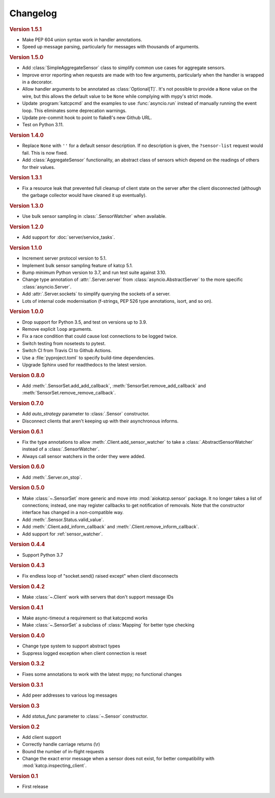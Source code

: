 Changelog
=========

.. rubric:: Version 1.5.1

- Make PEP 604 union syntax work in handler annotations.
- Speed up message parsing, particularly for messages with thousands of arguments.

.. rubric:: Version 1.5.0

- Add :class:`SimpleAggregateSensor` class to simplify common use cases for
  aggregate sensors.
- Improve error reporting when requests are made with too few arguments,
  particularly when the handler is wrapped in a decorator.
- Allow handler arguments to be annotated as :class:`Optional[T]`. It's not
  possible to provide a ``None`` value on the wire, but this allows the
  default value to be ``None`` while complying with mypy's strict mode.
- Update :program:`katcpcmd` and the examples to use :func:`asyncio.run`
  instead of manually running the event loop. This eliminates some deprecation
  warnings.
- Update pre-commit hook to point to flake8's new Github URL.
- Test on Python 3.11.

.. rubric:: Version 1.4.0

- Replace ``None`` with ``''`` for a default sensor description. If no description
  is given, the ``?sensor-list`` request would fail. This is now fixed.
- Add :class:`AggregateSensor` functionality, an abstract class of sensors which
  depend on the readings of others for their values.

.. rubric:: Version 1.3.1

- Fix a resource leak that prevented full cleanup of client state on the
  server after the client disconnected (although the garbage collector would
  have cleaned it up eventually).

.. rubric:: Version 1.3.0

- Use bulk sensor sampling in :class:`.SensorWatcher` when available.

.. rubric:: Version 1.2.0

- Add support for :doc:`server/service_tasks`.

.. rubric:: Version 1.1.0

- Increment server protocol version to 5.1.
- Implement bulk sensor sampling feature of katcp 5.1.
- Bump minimum Python version to 3.7, and run test suite against 3.10.
- Change type annotation of :attr:`.Server.server` from
  :class:`asyncio.AbstractServer` to the more specific
  :class:`asyncio.Server`.
- Add :attr:`.Server.sockets` to simplify querying the sockets of a server.
- Lots of internal code modernisation (f-strings, PEP 526 type annotations,
  isort, and so on).

.. rubric:: Version 1.0.0

- Drop support for Python 3.5, and test on versions up to 3.9.
- Remove explicit ``loop`` arguments.
- Fix a race condition that could cause lost connections to be logged twice.
- Switch testing from nosetests to pytest.
- Switch CI from Travis CI to Github Actions.
- Use a :file:`pyproject.toml` to specify build-time dependencies.
- Upgrade Sphinx used for readthedocs to the latest version.

.. rubric:: Version 0.8.0

- Add :meth:`.SensorSet.add_add_callback`, :meth:`SensorSet.remove_add_callback` and
  :meth:`SensorSet.remove_remove_callback`.

.. rubric:: Version 0.7.0

- Add `auto_strategy` parameter to :class:`.Sensor` constructor.
- Disconnect clients that aren't keeping up with their asynchronous informs.

.. rubric:: Version 0.6.1

- Fix the type annotations to allow :meth:`.Client.add_sensor_watcher` to take a
  :class:`.AbstractSensorWatcher` instead of a :class:`.SensorWatcher`.
- Always call sensor watchers in the order they were added.

.. rubric:: Version 0.6.0

- Add :meth:`.Server.on_stop`.

.. rubric:: Version 0.5.0

- Make :class:`~.SensorSet` more generic and move into :mod:`aiokatcp.sensor`
  package. It no longer takes a list of connections; instead, one may register
  callbacks to get notification of removals. Note that the constructor
  interface has changed in a non-compatible way.
- Add :meth:`.Sensor.Status.valid_value`.
- Add :meth:`.Client.add_inform_callback` and :meth:`.Client.remove_inform_callback`.
- Add support for :ref:`sensor_watcher`.

.. rubric:: Version 0.4.4

- Support Python 3.7

.. rubric:: Version 0.4.3

- Fix endless loop of "socket.send() raised except" when client disconnects

.. rubric:: Version 0.4.2

- Make :class:`~.Client` work with servers that don't support message IDs

.. rubric:: Version 0.4.1

- Make async-timeout a requirement so that katcpcmd works
- Make :class:`~.SensorSet` a subclass of :class:`Mapping` for better type checking

.. rubric:: Version 0.4.0

- Change type system to support abstract types
- Suppress logged exception when client connection is reset

.. rubric:: Version 0.3.2

- Fixes some annotations to work with the latest mypy; no functional changes

.. rubric:: Version 0.3.1

- Add peer addresses to various log messages

.. rubric:: Version 0.3

- Add `status_func` parameter to :class:`~.Sensor` constructor.

.. rubric:: Version 0.2

- Add client support
- Correctly handle carriage returns (\\r)
- Bound the number of in-flight requests
- Change the exact error message when a sensor does not exist, for better
  compatibility with :mod:`katcp.inspecting_client`.

.. rubric:: Version 0.1

- First release

